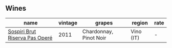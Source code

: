 
** Wines

#+attr_html: :class wines-table
|                                                                        name | vintage |                 grapes |    region | rate |
|-----------------------------------------------------------------------------+---------+------------------------+-----------+------|
| [[barberry:/wines/bf77c1a9-c3da-424d-8306-f94769b95a65][Sospiri Brut Riserva Pas Operé]] |    2011 | Chardonnay, Pinot Noir | Vino (IT) |    - |
